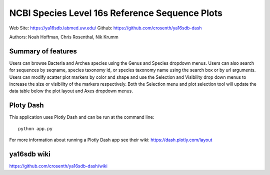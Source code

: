 ===============================================
NCBI Species Level 16s Reference Sequence Plots
===============================================

Web Site: https://ya16sdb.labmed.uw.edu/
Github: https://github.com/crosenth/ya16sdb-dash

Authors: Noah Hoffman, Chris Rosenthal, Nik Krumm

.. image:: screenshot.png

Summary of features
===================

Users can browse Bacteria and Archea species using the Genus and 
Species dropdown menus.  Users can also search for sequences by 
seqname, species taxonomy id, or species taxonomy name using the 
search box or by url arguments.  Users can modify scatter plot markers 
by color and shape and use the Selection and Visibility drop down menus
to increase the size or visibility of the markers respectively.  Both
the Selection menu and plot selection tool will update the data table
below the plot layout and Axes dropdown menus.

Ploty Dash
==========

This application uses Plotly Dash and can be run at the command line::

  python app.py

For more information about running a Plotly Dash app see their wiki: https://dash.plotly.com/layout

ya16sdb wiki
============

https://github.com/crosenth/ya16sdb-dash/wiki
